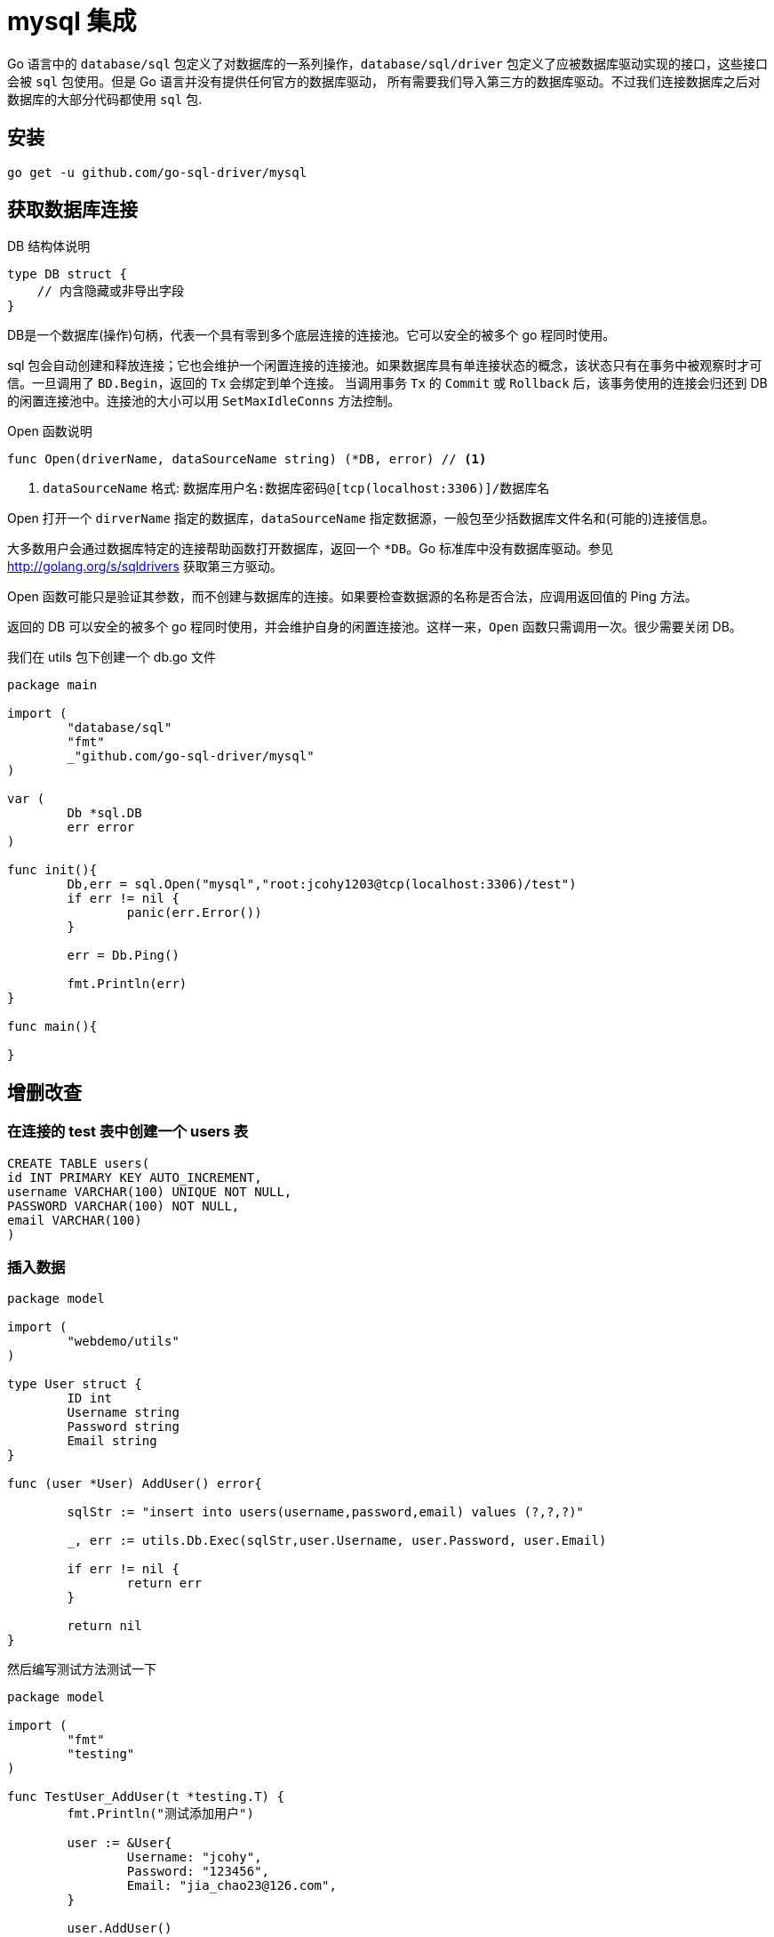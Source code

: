 [[go-integrate-mysql]]
= mysql 集成

Go 语言中的 `database/sql` 包定义了对数据库的一系列操作，`database/sql/driver` 包定义了应被数据库驱动实现的接口，这些接口会被 `sql` 包使用。但是 Go 语言并没有提供任何官方的数据库驱动，
所有需要我们导入第三方的数据库驱动。不过我们连接数据库之后对数据库的大部分代码都使用 `sql` 包.

[[go-integrate-mysql-install]]
== 安装

[source,shell]
----
go get -u github.com/go-sql-driver/mysql
----

== 获取数据库连接

DB 结构体说明

[source,go]
----
type DB struct {
    // 内含隐藏或非导出字段
}
----

DB是一个数据库(操作)句柄，代表一个具有零到多个底层连接的连接池。它可以安全的被多个 go 程同时使用。

sql 包会自动创建和释放连接；它也会维护一个闲置连接的连接池。如果数据库具有单连接状态的概念，该状态只有在事务中被观察时才可信。一旦调用了 `BD.Begin`，返回的 `Tx` 会绑定到单个连接。
当调用事务 `Tx` 的 `Commit` 或 `Rollback` 后，该事务使用的连接会归还到 DB 的闲置连接池中。连接池的大小可以用 `SetMaxIdleConns` 方法控制。

Open 函数说明

====
[source,go]
----
func Open(driverName, dataSourceName string) (*DB, error) // <1>
----
<1> `dataSourceName` 格式: `数据库用户名:数据库密码@[tcp(localhost:3306)]/数据库名`
====

Open 打开一个 `dirverName` 指定的数据库，`dataSourceName` 指定数据源，一般包至少括数据库文件名和(可能的)连接信息。

大多数用户会通过数据库特定的连接帮助函数打开数据库，返回一个 `*DB`。Go 标准库中没有数据库驱动。参见 http://golang.org/s/sqldrivers[] 获取第三方驱动。

Open 函数可能只是验证其参数，而不创建与数据库的连接。如果要检查数据源的名称是否合法，应调用返回值的 Ping 方法。

返回的 DB 可以安全的被多个 go 程同时使用，并会维护自身的闲置连接池。这样一来，`Open` 函数只需调用一次。很少需要关闭 DB。

我们在 utils 包下创建一个 db.go 文件

[source,go]
----
package main

import (
	"database/sql"
	"fmt"
	_"github.com/go-sql-driver/mysql"
)

var (
	Db *sql.DB
	err error
)

func init(){
	Db,err = sql.Open("mysql","root:jcohy1203@tcp(localhost:3306)/test")
	if err != nil {
		panic(err.Error())
	}

	err = Db.Ping()

	fmt.Println(err)
}

func main(){

}
----

== 增删改查

=== 在连接的 test 表中创建一个 users 表

[source,sql]
----
CREATE TABLE users(
id INT PRIMARY KEY AUTO_INCREMENT,
username VARCHAR(100) UNIQUE NOT NULL,
PASSWORD VARCHAR(100) NOT NULL,
email VARCHAR(100)
)
----

=== 插入数据

[source,go]
----
package model

import (
	"webdemo/utils"
)

type User struct {
	ID int
	Username string
	Password string
	Email string
}

func (user *User) AddUser() error{

	sqlStr := "insert into users(username,password,email) values (?,?,?)"

	_, err := utils.Db.Exec(sqlStr,user.Username, user.Password, user.Email)

	if err != nil {
		return err
	}

	return nil
}
----

然后编写测试方法测试一下

[source,go]
----
package model

import (
	"fmt"
	"testing"
)

func TestUser_AddUser(t *testing.T) {
	fmt.Println("测试添加用户")

	user := &User{
		Username: "jcohy",
		Password: "123456",
		Email: "jia_chao23@126.com",
	}

	user.AddUser()
}
----

=== 获取数据

[source,go]
----
func (user *User) GetUserInfo(userId int) (*User, error){

	sqlstr := "select id,username,password,email from users where id = ?"

	row := utils.Db.QueryRow(sqlstr,1)

	var username string
	var password string
	var email string
	err := row.Scan(&userId,&username,&password,&email)

	if err != nil {
		return nil,err
	}
	u := &User{
		ID: userId,
		Username: username,
		Password: password,
		Email: email,
	}
	return u,nil
}
----

编写测试方法

[source,go]
----
func TestUser_GetUserInfo(t *testing.T) {
	fmt.Println("获取用户")

	user := &User{
		ID:1,
	}

	u,_ := user.GetUserInfo(1)
	fmt.Println(*u)
}
----

=== 获取多条数据

[source,go]
----
func (user *User) GetUsers() ([]*User ,error){

	sqlstr := "select id,username,password,email from users"

	rows,err := utils.Db.Query(sqlstr)
	if err != nil {
		return nil,err
	}

	// 定义一个 user 切片
	var users []*User

	for rows.Next(){
		var userId int
		var username string
		var password string
		var email string
		err := rows.Scan(&userId,&username,&password,&email)
		if err != nil {
			return nil,err
		}
		u := &User{
			ID: userId,
			Username: username,
			Password: password,
			Email: email,
		}

		users = append(users,u)
	}
	return users,nil
}
----

测试

[source,go]
----
func TestUser_GetUsers(t *testing.T) {
	fmt.Println("批量获取用户")
	user := &User{

	}

	users,_ := user.GetUsers()

	for _,user := range users {
		fmt.Println(*user)
	}
}
----

== 常用方法

